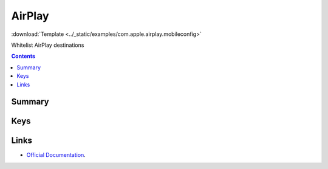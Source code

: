 .. _payloadtype-com.apple.airplay:

AirPlay
=======
:download:`Template <../_static/examples/com.apple.airplay.mobileconfig>`

Whitelist AirPlay destinations

.. contents::

Summary
-------

.. pfmheader:: /_static/manifests/com.apple.airplay manifest.plist

Keys
----

.. pfmkey:: Whitelist /_static/manifests/com.apple.airplay manifest.plist

.. pfmkey:: Passwords /_static/manifests/com.apple.airplay manifest.plist

Links
-----

- `Official Documentation <https://developer.apple.com/library/content/featuredarticles/iPhoneConfigurationProfileRef/Introduction/Introduction.html#//apple_ref/doc/uid/TP40010206-CH1-SW38>`_.